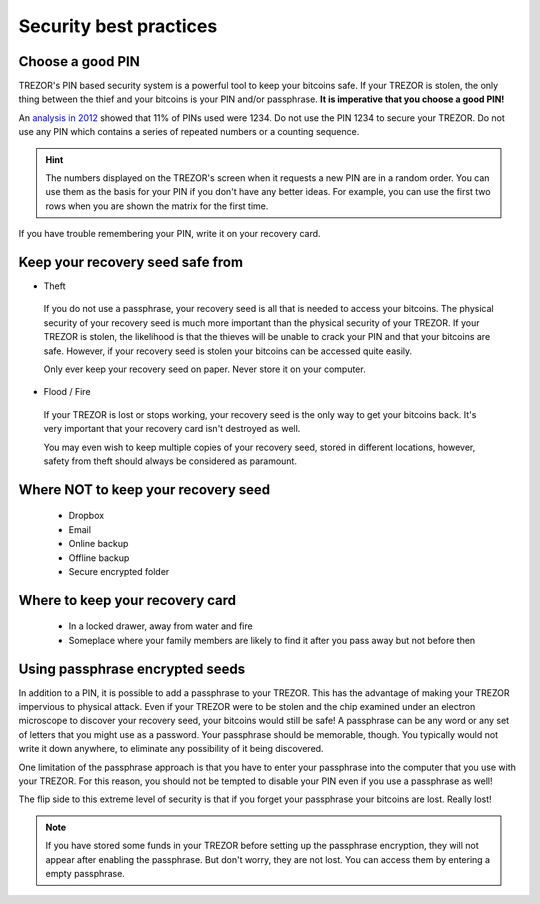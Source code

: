 Security best practices
=======================

Choose a good PIN
-----------------

TREZOR's PIN based security system is a powerful tool to keep your bitcoins safe.  If your TREZOR is stolen, the only thing between the thief and your bitcoins is your PIN and/or passphrase.  **It is imperative that you choose a good PIN!**

An `analysis in 2012 <http://www.datagenetics.com/blog/september32012/>`_ showed that 11% of PINs used were 1234.  Do not use the PIN 1234 to secure your TREZOR.  Do not use any PIN which contains a series of repeated numbers or a counting sequence.

.. hint::

   The numbers displayed on the TREZOR's screen when it requests a new PIN are in a random order.  You can use them as the basis for your PIN if you don't have any better ideas.  For example, you can use the first two rows when you are shown the matrix for the first time.

If you have trouble remembering your PIN, write it on your recovery card.

Keep your recovery seed safe from
----------------------------------

- Theft

 If you do not use a passphrase, your recovery seed is all that is needed to access your bitcoins.  The physical security of your recovery seed is much more important than the physical security of your TREZOR.  If your TREZOR is stolen, the likelihood is that the thieves will be unable to crack your PIN and that your bitcoins are safe.  However, if your recovery seed is stolen your bitcoins can be accessed quite easily.

 Only ever keep your recovery seed on paper.  Never store it on your computer.

- Flood / Fire

 If your TREZOR is lost or stops working, your recovery seed is the only way to get your bitcoins back.  It's very important that your recovery card isn't destroyed as well.

 You may even wish to keep multiple copies of your recovery seed, stored in different locations, however, safety from theft should always be considered as paramount.

Where NOT to keep your recovery seed
------------------------------------

 - Dropbox
 - Email
 - Online backup
 - Offline backup
 - Secure encrypted folder

Where to keep your recovery card
--------------------------------

 - In a locked drawer, away from water and fire
 - Someplace where your family members are likely to find it after you pass away but not before then

Using passphrase encrypted seeds
--------------------------------

In addition to a PIN, it is possible to add a passphrase to your TREZOR.  This has the advantage of making your TREZOR impervious to physical attack.  Even if your TREZOR were to be stolen and the chip examined under an electron microscope to discover your recovery seed, your bitcoins would still be safe!  A passphrase can be any word or any set of letters that you might use as a password.  Your passphrase should be memorable, though.  You typically would not write it down anywhere, to eliminate any possibility of it being discovered.

One limitation of the passphrase approach is that you have to enter your passphrase into the computer that you use with your TREZOR.  For this reason, you should not be tempted to disable your PIN even if you use a passphrase as well!

The flip side to this extreme level of security is that if you forget your passphrase your bitcoins are lost.  Really lost!

.. note:: If you have stored some funds in your TREZOR before setting up the passphrase encryption, they will not appear after enabling the passphrase. But don't worry, they are not lost. You can  access them by entering a empty passphrase.
